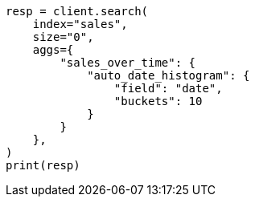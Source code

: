 // This file is autogenerated, DO NOT EDIT
// aggregations/bucket/autodatehistogram-aggregation.asciidoc:17

[source, python]
----
resp = client.search(
    index="sales",
    size="0",
    aggs={
        "sales_over_time": {
            "auto_date_histogram": {
                "field": "date",
                "buckets": 10
            }
        }
    },
)
print(resp)
----
